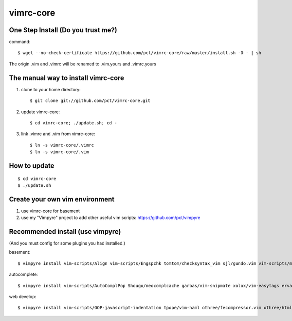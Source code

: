 vimrc-core
==========

One Step Install (Do you trust me?)
------------------------------------
command::

    $ wget --no-check-certificate https://github.com/pct/vimrc-core/raw/master/install.sh -O - | sh

The origin .vim and .vimrc will be renamed to .vim.yours and .vimrc.yours

The manual way to install vimrc-core
----------------------------------
1. clone to your home directory::

    $ git clone git://github.com/pct/vimrc-core.git

2. update vimrc-core::

    $ cd vimrc-core; ./update.sh; cd -

3. link .vimrc and .vim from vimrc-core::

    $ ln -s vimrc-core/.vimrc
    $ ln -s vimrc-core/.vim

How to update
-------------
::

    $ cd vimrc-core
    $ ./update.sh

Create your own vim environment
--------------------------------

1. use vimrc-core for basement

2. use my "Vimpyre" project to add other useful vim scripts: https://github.com/pct/vimpyre

Recommended install (use vimpyre)
----------------------------------

(And you must config for some plugins you had installed.)

basement::

    $ vimpyre install vim-scripts/Align vim-scripts/Engspchk tomtom/checksyntax_vim sjl/gundo.vim vim-scripts/matchit.zip 

autocomplete::

    $ vimpyre install vim-scripts/AutoComplPop Shougo/neocomplcache garbas/vim-snipmate xolox/vim-easytags ervandew/supertab

web develop::

    $ vimpyre install vim-scripts/OOP-javascript-indentation tpope/vim-haml othree/fecompressor.vim othree/html5.vim tpope/vim-ragtag kchmck/vim-coffee-script mattn/zencoding-vim 

